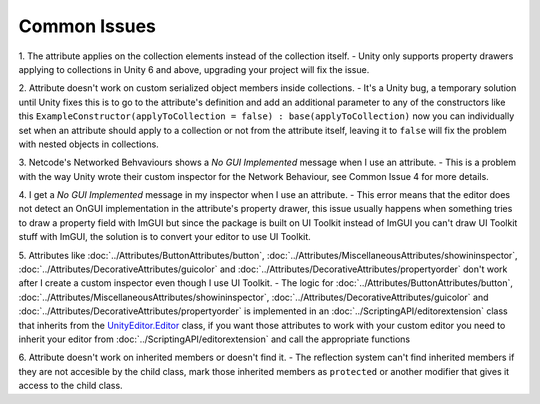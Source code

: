 Common Issues
=============

1. The attribute applies on the collection elements instead of the collection itself.
- Unity only supports property drawers applying to collections in Unity 6 and above, upgrading your project will fix the issue.
  
2. Attribute doesn't work on custom serialized object members inside collections.
- It's a Unity bug, a temporary solution until Unity fixes this is to go to the attribute's definition and add an additional parameter to any of the constructors like this ``ExampleConstructor(applyToCollection = false) : base(applyToCollection)`` now you can individually set when an attribute should apply to a collection or not from the attribute itself, leaving it to ``false`` will fix the problem with nested objects in collections.

3. Netcode's Networked Behvaviours shows a `No GUI Implemented` message when I use an attribute.
- This is a problem with the way Unity wrote their custom inspector for the Network Behaviour, see Common Issue 4 for more details.

4. I get a `No GUI Implemented` message in my inspector when I use an attribute.
- This error means that the editor does not detect an OnGUI implementation in the attribute's property drawer, this issue usually happens when something tries to draw a property field with ImGUI but since the package is built on UI Toolkit instead of ImGUI you can't draw UI Toolkit stuff with ImGUI, the solution is to convert your editor to use UI Toolkit.

5. Attributes like :doc:`../Attributes/ButtonAttributes/button`, :doc:`../Attributes/MiscellaneousAttributes/showininspector`, :doc:`../Attributes/DecorativeAttributes/guicolor` and :doc:`../Attributes/DecorativeAttributes/propertyorder` don't work after I create a custom inspector even though I use UI Toolkit.
- The logic for :doc:`../Attributes/ButtonAttributes/button`, :doc:`../Attributes/MiscellaneousAttributes/showininspector`, :doc:`../Attributes/DecorativeAttributes/guicolor` and :doc:`../Attributes/DecorativeAttributes/propertyorder` is implemented in an :doc:`../ScriptingAPI/editorextension` class that inherits from the `UnityEditor.Editor <https://docs.unity3d.com/6000.1/Documentation/ScriptReference/Editor.html>`_ class, if you want those attributes to work with your custom editor you need to inherit your editor from :doc:`../ScriptingAPI/editorextension` and call the appropriate functions

6. Attribute doesn't work on inherited members or doesn't find it.
- The reflection system can't find inherited members if they are not accesible by the child class, mark those inherited members as ``protected`` or another modifier that gives it access to the child class.
